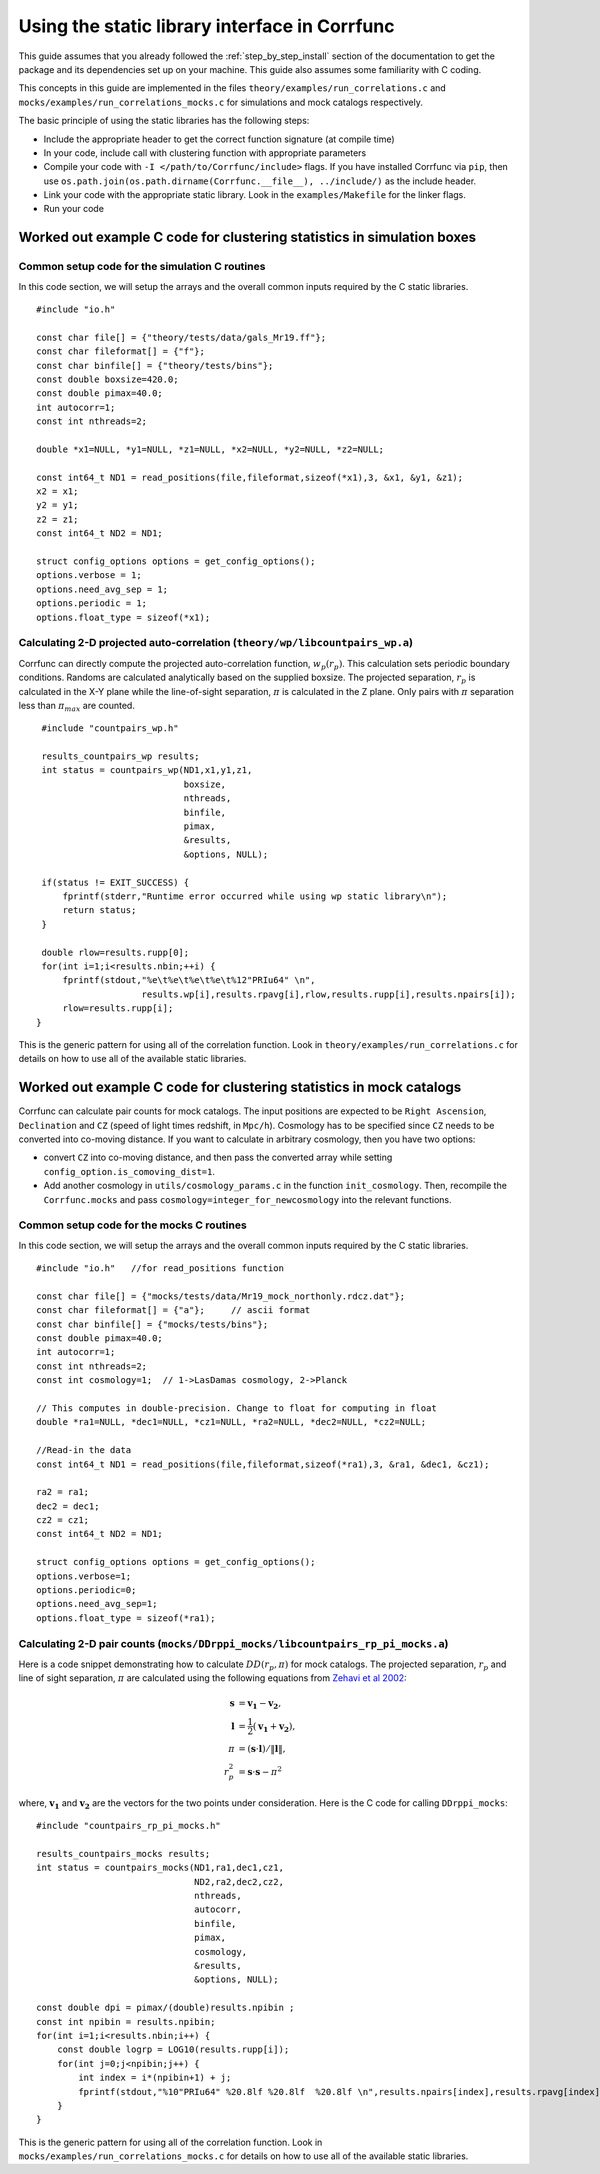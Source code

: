.. _staticlibrary-interface:

***********************************************
Using the static library interface in Corrfunc
***********************************************

This guide assumes that you already followed the :ref:`step_by_step_install`
section of the documentation to get the package and its dependencies set
up on your machine. This guide also assumes some familiarity with C coding.

This concepts in this guide are implemented in the files
``theory/examples/run_correlations.c`` and
``mocks/examples/run_correlations_mocks.c`` for simulations and mock
catalogs respectively.

The basic principle of using the static libraries has the following steps:

* Include the appropriate header to get the correct function signature (at
  compile time)
* In your code, include call with clustering function with appropriate parameters
* Compile your code with ``-I </path/to/Corrfunc/include>`` flags. If you have
  installed Corrfunc via ``pip``, then use
  ``os.path.join(os.path.dirname(Corrfunc.__file__), ../include/)`` as the
  include header.
* Link your code with the appropriate static library. Look in the
  ``examples/Makefile`` for the linker flags.
* Run your code


Worked out example C code for clustering statistics in simulation boxes
========================================================================

Common setup code for the simulation C routines
------------------------------------------------

In this code section, we will setup the arrays and the overall common inputs
required by the C static libraries. 

::

          #include "io.h"
          
          const char file[] = {"theory/tests/data/gals_Mr19.ff"}; 
          const char fileformat[] = {"f"};  
          const char binfile[] = {"theory/tests/bins"};
          const double boxsize=420.0;
          const double pimax=40.0;
          int autocorr=1;
          const int nthreads=2;

          double *x1=NULL, *y1=NULL, *z1=NULL, *x2=NULL, *y2=NULL, *z2=NULL;

          const int64_t ND1 = read_positions(file,fileformat,sizeof(*x1),3, &x1, &y1, &z1);
          x2 = x1;
          y2 = y1;
          z2 = z1;
          const int64_t ND2 = ND1;

          struct config_options options = get_config_options();
          options.verbose = 1;        
          options.need_avg_sep = 1;   
          options.periodic = 1;       
          options.float_type = sizeof(*x1); 


Calculating 2-D projected auto-correlation (``theory/wp/libcountpairs_wp.a``)
--------------------------------------------------------------------------------

Corrfunc can directly compute the projected auto-correlation function,
:math:`w_p(r_p)`. This calculation sets periodic boundary conditions. Randoms
are calculated analytically based on the supplied boxsize. The projected
separation, :math:`r_p` is calculated in the X-Y plane while the line-of-sight
separation, :math:`\pi` is calculated in the Z plane. Only pairs with
:math:`\pi` separation less than :math:`\pi_{max}` are counted.

::

          #include "countpairs_wp.h"
          
          results_countpairs_wp results;
          int status = countpairs_wp(ND1,x1,y1,z1,
                                     boxsize,
                                     nthreads,
                                     binfile,
                                     pimax,
                                     &results,
                                     &options, NULL);
                                     
          if(status != EXIT_SUCCESS) {
              fprintf(stderr,"Runtime error occurred while using wp static library\n");
              return status;
          }
          
          double rlow=results.rupp[0];
          for(int i=1;i<results.nbin;++i) {
              fprintf(stdout,"%e\t%e\t%e\t%e\t%12"PRIu64" \n",
                             results.wp[i],results.rpavg[i],rlow,results.rupp[i],results.npairs[i]);
              rlow=results.rupp[i];
         }

This is the generic pattern for using all of the correlation function. Look in
``theory/examples/run_correlations.c`` for details on how to use all of the available
static libraries.
          
Worked out example C code for clustering statistics in mock catalogs
======================================================================
Corrfunc can calculate pair counts for mock catalogs. The input positions are
expected to be ``Right Ascension``, ``Declination`` and ``CZ`` (speed of light
times redshift, in ``Mpc/h``). Cosmology has to be specified since ``CZ`` needs
to be converted into co-moving distance. If you want to calculate in arbitrary
cosmology, then you have two options:

* convert ``CZ`` into co-moving distance, and then pass the converted array while setting ``config_option.is_comoving_dist=1``.
* Add another cosmology in ``utils/cosmology_params.c`` in the function
  ``init_cosmology``. Then, recompile the ``Corrfunc.mocks`` and pass
  ``cosmology=integer_for_newcosmology`` into the relevant functions.


Common setup code for the mocks C routines
--------------------------------------------
In this code section, we will setup the arrays and the overall common inputs
required by the C static libraries. 

::

   #include "io.h"   //for read_positions function
          
   const char file[] = {"mocks/tests/data/Mr19_mock_northonly.rdcz.dat"};
   const char fileformat[] = {"a"};     // ascii format
   const char binfile[] = {"mocks/tests/bins"};
   const double pimax=40.0;
   int autocorr=1;
   const int nthreads=2;
   const int cosmology=1;  // 1->LasDamas cosmology, 2->Planck

   // This computes in double-precision. Change to float for computing in float
   double *ra1=NULL, *dec1=NULL, *cz1=NULL, *ra2=NULL, *dec2=NULL, *cz2=NULL;

   //Read-in the data
   const int64_t ND1 = read_positions(file,fileformat,sizeof(*ra1),3, &ra1, &dec1, &cz1);

   ra2 = ra1;
   dec2 = dec1;
   cz2 = cz1;
   const int64_t ND2 = ND1;

   struct config_options options = get_config_options();
   options.verbose=1;
   options.periodic=0;
   options.need_avg_sep=1;
   options.float_type = sizeof(*ra1);

   
Calculating 2-D pair counts (``mocks/DDrppi_mocks/libcountpairs_rp_pi_mocks.a``)
-----------------------------------------------------------------------------------
Here is a code snippet demonstrating how to calculate :math:`DD(r_p, \pi)` for
mock catalogs. The projected separation, :math:`r_p` and line of sight
separation, :math:`\pi` are calculated using the following equations from `Zehavi et
al 2002 <http://adsabs.harvard.edu/abs/2002ApJ...571..172Z>`_:

.. math::
   
   \mathbf{s} &= \mathbf{v_1} - \mathbf{v_2}, \\
   \mathbf{l} &= \frac{1}{2}\left(\mathbf{v_1} + \mathbf{v_2}\right), \\
   \pi &= \left(\mathbf{s} \cdot \mathbf{l}\right)/\Vert\mathbf{l}\Vert, \\
   r_p^2 &= \mathbf{s} \cdot \mathbf{s} - \pi^2

where, :math:`\mathbf{v_1}` and :math:`\mathbf{v_2}` are the vectors for the
two points under consideration. Here is the C code for calling ``DDrppi_mocks``:

::

   #include "countpairs_rp_pi_mocks.h"

   results_countpairs_mocks results;
   int status = countpairs_mocks(ND1,ra1,dec1,cz1,
                                 ND2,ra2,dec2,cz2,
                                 nthreads,
                                 autocorr,
                                 binfile,
                                 pimax,
                                 cosmology,
                                 &results,
                                 &options, NULL);

   const double dpi = pimax/(double)results.npibin ;
   const int npibin = results.npibin;
   for(int i=1;i<results.nbin;i++) {
       const double logrp = LOG10(results.rupp[i]);
       for(int j=0;j<npibin;j++) {
           int index = i*(npibin+1) + j;
           fprintf(stdout,"%10"PRIu64" %20.8lf %20.8lf  %20.8lf \n",results.npairs[index],results.rpavg[index],logrp,(j+1)*dpi);
       }
   }

This is the generic pattern for using all of the correlation function. Look in
``mocks/examples/run_correlations_mocks.c`` for details on how to use all of the available
static libraries.
